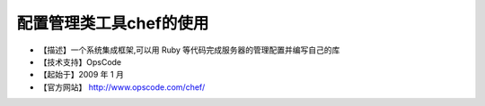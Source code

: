 .. _linux_tool_chef:

配置管理类工具chef的使用
#####################################

* 【描述】一个系统集成框架,可以用 Ruby 等代码完成服务器的管理配置并编写自己的库 
* 【技术支持】OpsCode 
* 【起始于】2009 年 1 月
* 【官方网站】 http://www.opscode.com/chef/
